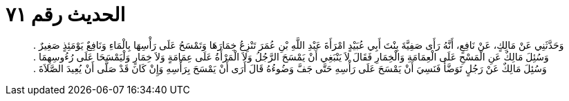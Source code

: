 
= الحديث رقم ٧١

[quote.hadith]
وَحَدَّثَنِي عَنْ مَالِكٍ، عَنْ نَافِعٍ، أَنَّهُ رَأَى صَفِيَّةَ بِنْتَ أَبِي عُبَيْدٍ امْرَأَةَ عَبْدِ اللَّهِ بْنِ عُمَرَ تَنْزِعُ خِمَارَهَا وَتَمْسَحُ عَلَى رَأْسِهَا بِالْمَاءِ وَنَافِعٌ يَوْمَئِذٍ صَغِيرٌ ‏.‏ وَسُئِلَ مَالِكٌ عَنِ الْمَسْحِ عَلَى الْعِمَامَةِ وَالْخِمَارِ فَقَالَ لاَ يَنْبَغِي أَنْ يَمْسَحَ الرَّجُلُ وَلاَ الْمَرْأَةُ عَلَى عِمَامَةٍ وَلاَ خِمَارٍ وَلْيَمْسَحَا عَلَى رُءُوسِهِمَا ‏.‏ وَسُئِلَ مَالِكٌ عَنْ رَجُلٍ تَوَضَّأَ فَنَسِيَ أَنْ يَمْسَحَ عَلَى رَأْسِهِ حَتَّى جَفَّ وَضُوءُهُ قَالَ أَرَى أَنْ يَمْسَحَ بِرَأْسِهِ وَإِنْ كَانَ قَدْ صَلَّى أَنْ يُعِيدَ الصَّلاَةَ ‏.‏